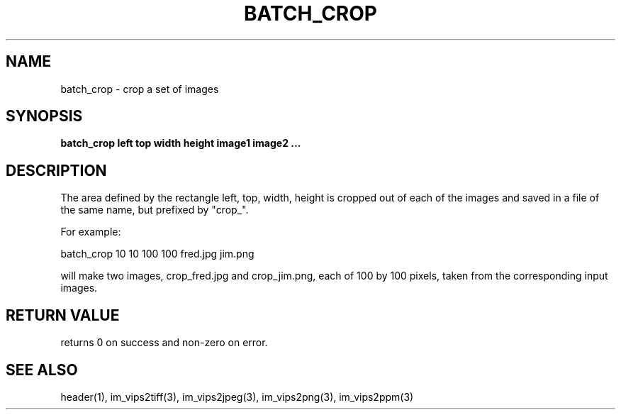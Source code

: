 .TH BATCH_CROP 1 "2 Feb 2002"
.SH NAME
batch_crop  \- crop a set of images
.SH SYNOPSIS
.B batch_crop left top width height image1 image2 ...
.SH DESCRIPTION
The area defined by the rectangle left, top, width, height is cropped out of
each of the images and saved in a file of the same name, but prefixed by
"crop_".

For example:

  batch_crop 10 10 100 100 fred.jpg jim.png

will make two images, crop_fred.jpg and crop_jim.png, each of 100 by 100
pixels, taken from the corresponding input images.

.SH RETURN VALUE
returns 0 on success and non-zero on error.
.SH SEE ALSO
header(1), im_vips2tiff(3), im_vips2jpeg(3), im_vips2png(3), im_vips2ppm(3)


